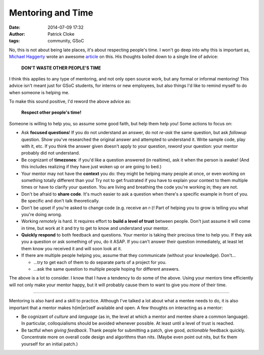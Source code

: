 Mentoring and Time
##################
:date: 2014-07-09 17:32
:author: Patrick Cloke
:tags: community, GSoC

No, this is not about being late places, it's about respecting people's time. I
won't go deep into why this is important as, `Michael Haggerty`_ wrote an
awesome article_ on this. His thoughts boiled down to a single line of advice:

    **DON'T WASTE OTHER PEOPLE'S TIME**

I think this applies to any type of mentoring, and not only open source work,
but any formal or informal mentoring! This advice isn't meant just for GSoC
students, for interns or new employees, but also things I'd like to remind
myself to do when someone is helping me.

To make this sound positive, I'd reword the above advice as:

    **Respect other people's time!**

Someone is willing to help you, so assume some good faith, but help them help
you! Some actions to focus on:

* Ask **focused questions**! If you do not understand an answer, do not *re-ask*
  the same question, but ask *followup* question. Show you've researched the
  original answer and attempted to understand it. Write sample code, play with
  it, etc. If you think the answer given doesn't apply to your question,
  *reword* your question: your mentor probably did not understand.
* Be cognizant of **timezones**: if you'd like a question answered (in realtime),
  ask it when the person is awake! (And this includes realizing if they have
  just woken up or are going to bed.)
* Your mentor may not have the **context** you do: they might be helping many
  people at once, or even working on something totally different than you!
  Try not to get frustrated if you have to explain your context to them multiple
  times or have to clarify your question. You are living and breathing the code
  you're working in; they are not.
* Don't be afraid to **share code**. It's much easier to ask a question when
  there's a specific example in front of you. Be specific and don't talk
  theoretically.
* Don't be upset if you're asked to change code (e.g. receive an r-)! Part of
  helping you to grow is telling you what you're doing wrong.
* Working *remotely* is hard. It requires effort to **build a level of trust**
  between people. Don't just assume it will come in time, but work at it and try
  to get to know and understand your mentor.
* **Quickly respond** to both feedback and questions. Your mentor is taking
  their precious time to help you. If they ask you a question or ask something
  of you, do it ASAP. If you can't answer their question immediately, at least
  let them know you received it and will soon look at it.
* If there are multiple people helping you, assume that they communicate
  (without your knowledge). Don't...

  * ...try to get each of them to do separate parts of a project for you.
  * ...ask the same question to multiple people hoping for different answers.

The above is a lot to consider. I know that I have a tendency to do some of
the above. Using your mentors time efficiently will not only make your mentor
happy, but it will probably cause them to want to give you *more* of their time.

----

Mentoring is also hard and a skill to practice. Although I've talked a lot
about what a mentee needs to do, it is also important that a mentor makes
h(im|er)self available and open. A few thoughts on interacting as a mentor:

* Be cognizant of *culture* and *language* (as in, the level at which a mentor
  and mentee share a common language). In particular, colloquialisms should be
  avoided whenever possible. At least until a level of trust is reached.
* Be tactful when *giving feedback*. Thank people for submitting a patch, give
  good, *actionable* feedback quickly. Concentrate more on overall code design
  and algorithms than nits. (Maybe even point out nits, but fix them yourself
  for an initial patch.)

.. _Michael Haggerty: https://plus.google.com/118086293667040637133
.. _article: http://softwareswirl.blogspot.fr/2014/03/my-secret-tip-for-gsoc-success.html

